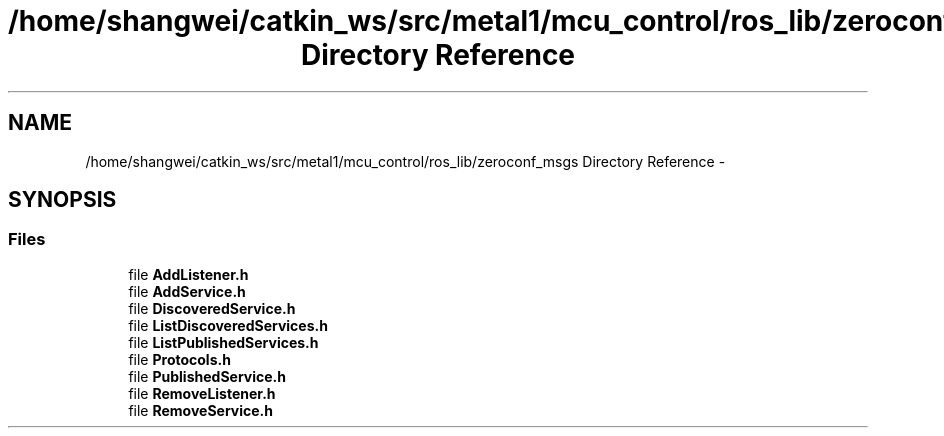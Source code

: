 .TH "/home/shangwei/catkin_ws/src/metal1/mcu_control/ros_lib/zeroconf_msgs Directory Reference" 3 "Sat Jul 9 2016" "angelbot" \" -*- nroff -*-
.ad l
.nh
.SH NAME
/home/shangwei/catkin_ws/src/metal1/mcu_control/ros_lib/zeroconf_msgs Directory Reference \- 
.SH SYNOPSIS
.br
.PP
.SS "Files"

.in +1c
.ti -1c
.RI "file \fBAddListener\&.h\fP"
.br
.ti -1c
.RI "file \fBAddService\&.h\fP"
.br
.ti -1c
.RI "file \fBDiscoveredService\&.h\fP"
.br
.ti -1c
.RI "file \fBListDiscoveredServices\&.h\fP"
.br
.ti -1c
.RI "file \fBListPublishedServices\&.h\fP"
.br
.ti -1c
.RI "file \fBProtocols\&.h\fP"
.br
.ti -1c
.RI "file \fBPublishedService\&.h\fP"
.br
.ti -1c
.RI "file \fBRemoveListener\&.h\fP"
.br
.ti -1c
.RI "file \fBRemoveService\&.h\fP"
.br
.in -1c
